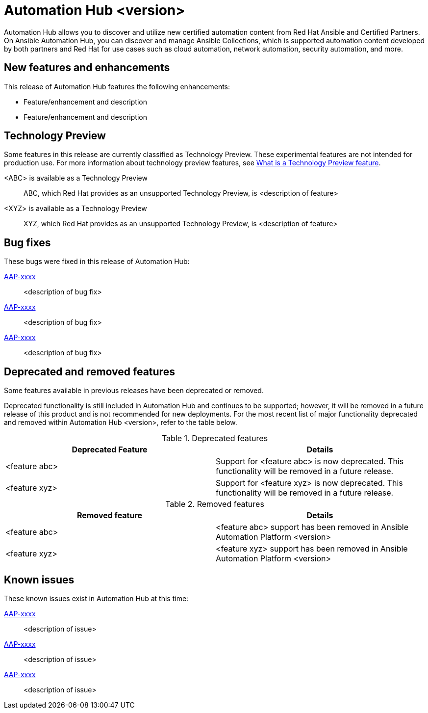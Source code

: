 // For each release of AAP, make a copy of this file and rename it to hub-rn-xx.adoc where xx is the release number; for example, 24 for the 2.4 release.
// Save the renamed copy of this file to the release-notes/topics directory topic files for the release notes reside.
//Only include release note types that have updates for a given release. For example, if there are no Technology previews for the release, remove that section from this file.
//Add an include statement for this file to the newly created assembly-rn-xx.adoc file. If Automation Hub has no release notes for a given release, do not include this information.

= Automation Hub <version>

Automation Hub allows you to discover and utilize new certified automation content from Red Hat Ansible and Certified Partners. On Ansible Automation Hub, you can discover and manage Ansible Collections, which is supported automation content developed by both partners and Red Hat for use cases such as cloud automation, network automation, security automation, and more.

== New features and enhancements

This release of Automation Hub features the following enhancements:

* Feature/enhancement and description
* Feature/enhancement and description

== Technology Preview

Some features in this release are currently classified as Technology Preview. These experimental features are not intended for production use. For more information about technology preview features, see xref:technology-preview[What is a Technology Preview feature].

<ABC> is available as a Technology Preview::
ABC, which Red Hat provides as an unsupported Technology Preview, is <description of feature>

<XYZ> is available as a Technology Preview::
XYZ, which Red Hat provides as an unsupported Technology Preview, is <description of feature>

== Bug fixes

These bugs were fixed in this release of Automation Hub:

link:https://<jira-issue>[AAP-xxxx]::
<description of bug fix>

link:https://<jira-issue>[AAP-xxxx]::
<description of bug fix>

link:https://<jira-issue>[AAP-xxxx]::
<description of bug fix>

== Deprecated and removed features

Some features available in previous releases have been deprecated or removed.

Deprecated functionality is still included in Automation Hub and continues to be supported; however, it will be removed in a future release of this product and is not recommended for new deployments. For the most recent list of major functionality deprecated and removed within Automation Hub <version>, refer to the table below.

.Deprecated features
[options="header"]
[cols=",a"]
|===
|Deprecated Feature |Details
|<feature abc> |Support for <feature abc> is now deprecated. This functionality will be removed in a future release.
|<feature xyz> |Support for <feature xyz> is now deprecated. This functionality will be removed in a future release.
|===

.Removed features
[options="header"]
[cols=",a"]
|===
|Removed feature |Details
|<feature abc> |<feature abc> support has been removed in Ansible Automation Platform <version>
|<feature xyz> |<feature xyz> support has been removed in Ansible Automation Platform <version>
|===

== Known issues
These known issues exist in Automation Hub at this time:

link:https://<jira-issue>[AAP-xxxx]::
<description of issue>

link:https://<jira-issue>[AAP-xxxx]::
<description of issue>

link:https://<jira-issue>[AAP-xxxx]::
<description of issue>
